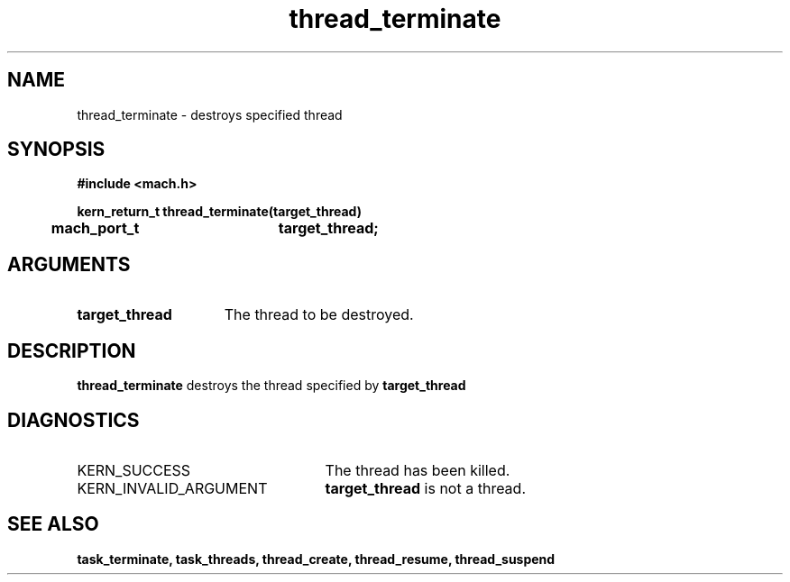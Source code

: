 .\" 
.\" Mach Operating System
.\" Copyright (c) 1991,1990 Carnegie Mellon University
.\" All Rights Reserved.
.\" 
.\" Permission to use, copy, modify and distribute this software and its
.\" documentation is hereby granted, provided that both the copyright
.\" notice and this permission notice appear in all copies of the
.\" software, derivative works or modified versions, and any portions
.\" thereof, and that both notices appear in supporting documentation.
.\" 
.\" CARNEGIE MELLON ALLOWS FREE USE OF THIS SOFTWARE IN ITS "AS IS"
.\" CONDITION.  CARNEGIE MELLON DISCLAIMS ANY LIABILITY OF ANY KIND FOR
.\" ANY DAMAGES WHATSOEVER RESULTING FROM THE USE OF THIS SOFTWARE.
.\" 
.\" Carnegie Mellon requests users of this software to return to
.\" 
.\"  Software Distribution Coordinator  or  Software.Distribution@CS.CMU.EDU
.\"  School of Computer Science
.\"  Carnegie Mellon University
.\"  Pittsburgh PA 15213-3890
.\" 
.\" any improvements or extensions that they make and grant Carnegie Mellon
.\" the rights to redistribute these changes.
.\" 
.\" 
.\" HISTORY
.\" $Log:	thread_terminate.man,v $
.\" Revision 2.5  93/03/18  15:16:31  mrt
.\" 	corrected types
.\" 	[93/03/12  16:55:06  lli]
.\" 
.\" Revision 2.4  91/05/14  17:15:03  mrt
.\" 	Correcting copyright
.\" 
.\" Revision 2.3  91/02/14  14:15:52  mrt
.\" 	Changed to new Mach copyright
.\" 	[91/02/12  18:16:47  mrt]
.\" 
.\" Revision 2.2  90/08/07  18:47:01  rpd
.\" 	Created.
.\" 
.TH thread_terminate 2 9/19/86
.CM 4
.SH NAME
.nf
thread_terminate  \-  destroys specified thread
.SH SYNOPSIS
.nf
.ft B
#include <mach.h>

.nf
.ft B
kern_return_t thread_terminate(target_thread)
	mach_port_t	target_thread;


.fi
.ft P
.SH ARGUMENTS
.TP 15
.B
target_thread
The thread to be destroyed.

.SH DESCRIPTION
.B thread_terminate
destroys the thread specified by 
.B target_thread
.

.SH DIAGNOSTICS
.TP 25
KERN_SUCCESS
The thread has been killed.
.TP 25
KERN_INVALID_ARGUMENT
.B target_thread
is not a thread.

.SH SEE ALSO
.B task_terminate, task_threads, thread_create,
.B thread_resume, thread_suspend



